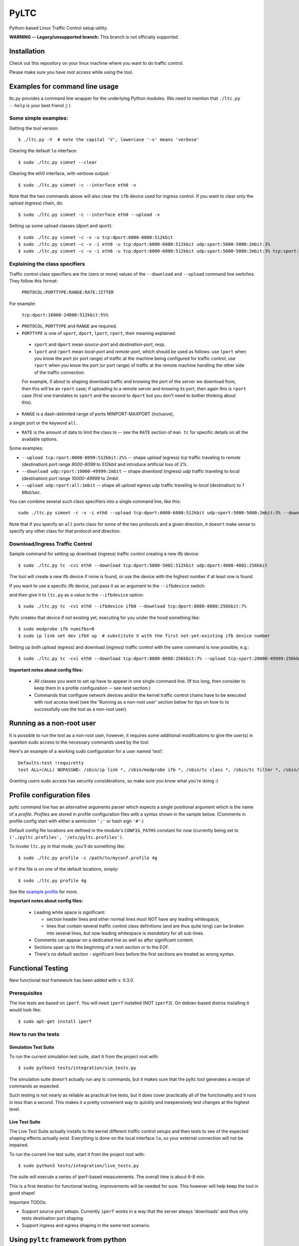 .. (This file can be viewed using the online ReST editor at https://livesphinx.herokuapp.com/.)

PyLTC
======

Python-based Linux Traffic Control setup utility.

**WARNING -- Legacy/unsupported branch:** This branch is not officially
supported.


Installation
-------------

Check out this repository on your linux machine where you want to do traffic
control.

Please make sure you have root access while using the tool.


Examples for command line usage
--------------------------------

ltc.py provides a command line wrapper for the underlying Python
modules. (No need to mention that ``./ltc.py --help`` is your best friend ;) )

Some simple examples:
*********************

Getting the tool version::

 $ ./ltc.py -V  # note the capital 'V', lowercase '-v' means 'verbose'

Clearing the default ``lo`` interface::

 $ sudo ./ltc.py simnet --clear

Clearing the eth0 interface, with verbose output::

 $ sudo ./ltc.py simnet -c --interface eth0 -v

Note that the two commands above will also clear the ``ifb`` device used for ingress control.
If you want to clear only the upload (egress) chain, do::

 $ sudo ./ltc.py simnet -c --interface eth0 --upload -v

Setting up some upload classes (dport and sport)::

 $ sudo ./ltc.py simnet -c -v -u tcp:dport:6000-6080:512kbit
 $ sudo ./ltc.py simnet -c -v -i eth0 -u tcp:dport:6000-6080:512kbit udp:sport:5000-5080:2mbit:3%
 $ sudo ./ltc.py simnet -c -v -i eth0 -u tcp:dport:6000-6080:512kbit udp:sport:5000-5080:2mbit:3% tcp:sport:2000-2080:256kbit udp:dport:3000-3080:1mbit:3%


Explaining the class specifiers
*******************************

Traffic control class specifiers are the (zero or more) values of the ``--download`` and ``--upload`` command line switches. They follow this format:

 ``PROTOCOL:PORTTYPE:RANGE:RATE:JITTER``

For example:

 ``tcp:dport:16000-24000:512kbit:5%%``

- ``PROTOCOL``, ``PORTTYPE`` and ``RANGE`` are required.

- ``PORTTYPE`` is one of ``sport``, ``dport``, ``lport``, ``rport``, their meaning explained:

 - ``sport`` and ``dport`` mean *source-port* and *destination-port*, resp.
 - ``lport`` and ``rport`` mean *local-port* and *remote-port*, which
   should be used as follows: use ``lport`` when you know the port (or port range) of traffic at the machine being configured for traffic control; use ``rport`` when you know the port (or port range) of traffic at the remote machine handling the other side of the traffic connection.

 For example, if about to shaping download traffic and knowing the port of the server we download from, then this will be an ``rport`` case; if uploading to a remote server and knowing its port, then again this is ``rport`` case (first one translates to ``sport`` and the second to ``dport`` but you don't need to bother thinking about this).


- ``RANGE`` is a dash-delimited range of ports MINPORT-MAXPORT (inclusive),
a single port or the keyword ``all``.

- ``RATE`` is the amount of data to limit the class to -- see the ``RATE``
  section of ``man tc`` for specific details on all the available options.

Some examples:

- ``--upload tcp:rport:8000-8099:512kbit:2%%`` -- shape *upload* (egress) *tcp* traffic traveling to *remote* (destination) port range *8000-8099* to *512kbit* and introduce artificial loss of *2%*.

- ``--download udp:rport:10000-49999:2mbit`` -- shape *download* (ingress) *udp* traffic traveling to *local* (destination) port range *10000-49999* to *2mbit*.

- ``--upload udp:rport:all:1mbit`` -- shape all *upload* egress *udp* traffic traveling to *local* (destination) to *1 Mbit/sec*.

You can combine several such class specifiers into a single command line, like this::

 sudo ./ltc.py simnet -c -v -i eth0 --upload tcp:dport:6000-6080:512kbit udp:sport:5000-5080:2mbit:3% --download ucp:lport:5000:50000:3mbit tcp:rport:80:9%

Note that if you specify an ``all`` ports class for some of the two protocols and a given direction, it doesn't make sense to specify any other class for that protocol and direction.


Download/Ingress Traffic Control
*********************************

Sample command for setting up download (ingress) traffic control creating a new ifb device::

 $ sudo ./ltc.py tc -cvi eth0 --download tcp:dport:5000-5002:512kbit udp:dport:4000-4002:256kbit

The tool will create a new ifb device if none is found, or use the device with the highest
number if at least one is found.

If you want to use a specific ifb device, just pass it as an argument to the ``--ifbdevice`` switch::

and then give it to ``ltc.py`` as a value to the ``--ifbdevice`` option::

 $ sudo ./ltc.py tc -cvi eth0 --ifbdevice ifb0 --download tcp:dport:8080-8088:256kbit:7%

Pyltc creates that device if not existing yet, executing for you under the hood something like::

 $ sudo modprobe ifb numifbs=0
 $ sudo ip link set dev ifbX up  # substitute X with the first not-yet-existing ifb device number

Setting up both upload (egress) and download (ingress) traffic control with the same command is now possible, e.g.::

 $ sudo ./ltc.py tc -cvi eth0 --download tcp:dport:8080-8088:256kbit:7% --upload tcp:sport:20000-49999:256kbit:7%

**Important notes about config files:**

  - All classes you want to set up have to appear in one single command line. (If too long, then
    consider to keep them in a profile configuration -- see next section.)

  - Commands that configure network devices and/or the kernel traffic control chains have to be
    executed with root access level (see the 'Running as a non-root user' section below for tips
    on how to to successfully use the tool as a non-root user).


Running as a non-root user
----------------------------

It is possible to run the tool as a non-root user, however, it requires some
additional modifications to give the user(s) in question sudo access to the
necessary commands used by the tool.

Here's an example of a working sudo configuration for a user named 'test'::

 Defaults:test !requiretty
 test ALL=(ALL) NOPASSWD: /sbin/ip link *, /sbin/modprobe ifb *, /sbin/tc class *, /sbin/tc filter *, /sbin/tc qdisc *

Granting users sudo access has security considerations, so make sure you know
what you're doing :)


Profile configuration files
----------------------------

pyltc command line has an alternative arguments parser which expects a single positional argument which is
the name of a *profile*. *Profiles* are stored in profile configuration files with a syntax shown in the
sample below. (Comments in profile config start with either a semicolon ``';'`` or hash sign ``'#'``.)

Default config file locations are defined in the module's ``CONFIG_PATHS`` constant
for now (currently being set to ``('./pyltc.profiles', '/etc/pyltc.profiles')``.

To invoke ``ltc.py`` in that mode, you'll do something like::

 $ sudo ./ltc.py profile -c /path/to/myconf.profile 4g

or if the file is on one of the default locations, simply::

 $ sudo ./ltc.py profile 4g

See the `example profile`_ for more.

.. _example profile: examples/my.profile

**Important notes about config files:**

  - Leading white space is significant:

    * section header lines and other normal lines *must NOT* have any leading whitespace;
    * lines that contain several traffic control class definitions (and are thus quite long)
      can be broken into several lines, but now leading whitespace is *mandatory* for all
      sub-lines.

  - Comments can appear on a dedicated line as well as after significant content.

  - Sections span up to the beginning of a next section or to the EOF.

  - There's no default section - significant lines before the first sections are treated as
    wrong syntax.

Functional Testing
------------------

New functional test framework has been added with v. 0.3.0.

Prerequisites
**************

The live tests are based on ``iperf``. You will need ``iperf`` installed (NOT ``iperf3``).
On debian-based distros installing it would look like::

 $ sudo apt-get install iperf

How to run the tests
********************

Simulation Test Suite
~~~~~~~~~~~~~~~~~~~~~~

To run the current simulation test suite, start it from the project root with::

$ sudo python3 tests/integration/sim_tests.py

The simulation suite doesn't actually run any tc commands, but it makes sure that the pyltc tool generates
a recipe of commands as expected.

Such testing is not nearly as reliable as practical live tests, but it does cover practically all of the
functionality and it runs in less than a second. This makes it a pretty convenient way to quickly and
inexpensively test changes at the highest level.

Live Test Suite
~~~~~~~~~~~~~~~~
The Live Test Suite actually installs to the kernel different traffic control setups and then tests to see of the expected shaping effects actually exist. Everything is done on the local interface ``lo``, so your external connection will not be impaired.

To run the current live test suite, start it from the project root with::

 $ sudo python3 tests/integration/live_tests.py

The suite will execute a series of iperf-based measurements. The overall time is about 6-8 min.

This is a first iteration for functional testing, improvements will be needed for sure.
This however will help keep the tool in good shape!

Important TODOs:

- Support source port setups. Currently ``iperf`` works in a way that the server always 'downloads'
  and thus only tests destination port shaping.

- Support ingress and egress shaping in the same test scenario.


Using ``pyltc`` framework from python
-------------------------------------

Note: most of the example code below can also be found as python modules located at the ``./examples/`` folder.

Using the core framework
*************************

You can leverage the pyltc core framework to create your own traffic control recipes.

Here is a simple example:

.. code:: python

 from pyltc.core.facade import TrafficControl

 TrafficControl.init()

 iface = TrafficControl.get_interface('eth0')
 iface.egress.clear()
 rootqd = iface.egress.set_root_qdisc('htb')
 qdclass = iface.egress.add_class('htb', rootqd, rate='384kbit')
 filter = iface.egress.add_filter('u32', rootqd, cond="ip protocol 17 0xff", flownode=qdclass)
 iface.egress.marshal()

The ``marshal()`` call at the end will actually configure the kernel with the given htb *root qdisc*
and htb *qdisc class*, as well as adding the filter.

Details on what happens in the above code:

.. code:: python

 # This is the facade where you get interface objects from:
 from pyltc.core.facade import TrafficControl

 # We will replace the default target builder with one that only prints commands on stdout:
 from pyltc.core.tfactory import printing_target_factory

 # Required: initializes the state of the framework:
 TrafficControl.init()

 # We get an object that represents the local network interface ('lo')
 # (for real use you'll want something like 'eth0'):
 iface = TrafficControl.get_interface('lo', target_factory=printing_target_factory)

 # The ITarget.clear() method builds a command that removes any previously attached
 # qdiscs to the egress root hook of the Linux kernel.
 iface.egress.clear()

 # We now attach a qdisc which is going to be the root qdisc for the egress chain:
 rootqd = iface.egress.set_root_qdisc('htb')

 # We create a qdisc class attached to the root qdisc. kw arguments are passed
 # direvtly to the qdisc in the form 'key1 value1 key2 value2'.
 qdclass = iface.egress.add_class('htb', rootqd, rate='384kbit')

 # We create a u32 filter with condition "ip protocol 17 0xff" attached to the root qdisc
 # and directing mathching packets to the qdisc class we just created above:
 filter = iface.egress.add_filter('u32', rootqd, cond="ip protocol 17 0xff", flownode=qdclass)

 # Marshalling the commands built for our case will simply dump them on stdout, as the
 # factory define above -- ``tc_file_target_factory`` -- does only that.
 iface.egress.marshal()

 # Use pyltc.core.tfactory.default_target_factory to configure the framework to use
 # TcCommandTarget, which will during ``marshal()`` actually execute those commands.
 # Note that you need root privileges to configure the kernel.

A more complex example that illustrates download (ingress) control:

.. code:: python

 from pyltc.core.facade import TrafficControl
 from pyltc.core.netdevice import DeviceManager

 # Use any factory that suits your goal or omit this to use the default command-executing tc factory:
 from pyltc.core.tfactory import printing_target_factory

 TrafficControl.init()

 # This target factory provides a target that only prints on stdout:
 iface = TrafficControl.get_interface('lo', target_factory=printing_target_factory)

 # Setting up an ifb device for the ingress control
 # (We need a convenience method to ease this setup!)
 ifbdev_name = 'ifb0'

 # If this one raises "Device already exists: 'ifb0'", then try with 'ifb1', 'ifb2', etc.
 DeviceManager.ensure_device(ifbdev_name)
 ifbdev = TrafficControl.get_interface(ifbdev_name, target_factory=printing_target_factory)

 iface.ingress.set_redirect(iface, ifbdev)

 # Configuring and marshal the egress tc chain:
 iface.egress.clear()
 rootqd = iface.egress.set_root_qdisc('htb')
 qdclass = iface.egress.add_class('htb', rootqd, rate='384kbit')
 filter = iface.egress.add_filter('u32', rootqd, cond="ip protocol 17 0xff", flownode=qdclass)
 iface.egress.marshal()

 # Configuring and marshal the egress tc chain:
 iface.ingress.clear()
 rootqd = iface.ingress.set_root_qdisc('htb')
 qdclass = iface.ingress.add_class('htb', rootqd, rate='384kbit')
 filter = iface.ingress.add_filter('u32', rootqd, cond="ip protocol 17 0xff", flownode=qdclass)
 iface.ingress.marshal()


Using the ``simnet`` wrapper
*****************************

Our goal with ``pyltc`` is to provide a platform allowing for easily create, use and share LTC
recipes both with command line interface and programmatically.

The current functionality is separated into a plugin named ``simnet`` (for "*sim*-ulate *net*-work").
There is a wrapping class with methods ``configure()``, ``setup()`` and ``marshal()``. The class is
``pyltc.plugins.simnet.SimNetPlugin``. The idea is to some day have an ``AbstractPlugin`` class with
a well defined interface, have ``SimNetPlugin`` implement that and let other people implement their
own plugins.

So here's how to use ``SimNetPlugin``: after initializing the framework builders' state with
``TrafficControl.init()``, the next thing to do it to obtain an instance of the plugin class via
a call to ``TrafficControl.get_plugin()``.

You would set common parameters like ``--clear`` or ``--verbose`` using the plugin ``configure()``
method. The plugin ``setup()`` method adds recipes for setting up either ``upload`` or ``download``
disciplines.

Finally, call the plugin ``marshal()`` method to get the setup actually executed against the kernel
using ``tc``.

Here's an example of using the plugin wrapper:

.. code:: python

 from pyltc.core.facade import TrafficControl

 TrafficControl.init()
 simnet = TrafficControl.get_plugin('simnet')
 simnet.configure(interface='lo', ifbdevice='ifb0', clear=True)
 simnet.setup(upload=True, protocol='tcp', porttype='dport', range='8000-8080', rate='512kbit', jitter='7%')
 simnet.setup(download=True, protocol='tcp', range='all', jitter='5%')
 simnet.marshal()


For an example of how to use other target builders than the default, please refer to
``tests.plugins_tests.test_wrapping``.

**Load a config file profile:**

You can programmatically load a profile from a config file using the ``load_profile()`` simnet method like this:

.. code:: python

 from os.path import abspath, dirname, join as pjoin
 from pyltc.core.facade import TrafficControl

 TrafficControl.init()
 # No printing factory; this time marshal() will attempt to configure the kernel:
 simnet = TrafficControl.get_plugin('simnet')
 simnet.configure(clear=True, verbose=True, ifbdevice='ifb2')  # as usual, first set general options
 simnet.load_profile('4g-sym-egress', config_file='/path/to/my.profile')  # configure using the profile.
 simnet.marshal()


Have fun! ;)
